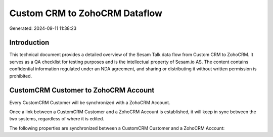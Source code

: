 ==============================
Custom CRM to ZohoCRM Dataflow
==============================

Generated: 2024-09-11 11:38:23

Introduction
------------

This technical document provides a detailed overview of the Sesam Talk data flow from Custom CRM to ZohoCRM. It serves as a QA checklist for testing purposes and is the intellectual property of Sesam.io AS. The content contains confidential information regulated under an NDA agreement, and sharing or distributing it without written permission is prohibited.

CustomCRM Customer to ZohoCRM Account
-------------------------------------
Every CustomCRM Customer will be synchronized with a ZohoCRM Account.

Once a link between a CustomCRM Customer and a ZohoCRM Account is established, it will keep in sync between the two systems, regardless of where it is edited.

The following properties are synchronized between a CustomCRM Customer and a ZohoCRM Account:

.. list-table::
   :header-rows: 1

   * - CustomCRM Customer Property
     - ZohoCRM Account Property
     - ZohoCRM Data Type

